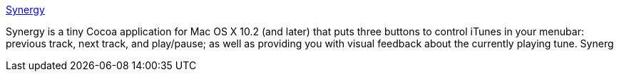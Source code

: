 :jbake-type: post
:jbake-status: published
:jbake-title: Synergy
:jbake-tags: software,shareware,macosx,multimedia,_mois_mars,_année_2005
:jbake-date: 2005-03-15
:jbake-depth: ../
:jbake-uri: shaarli/1110903567000.adoc
:jbake-source: https://nicolas-delsaux.hd.free.fr/Shaarli?searchterm=http%3A%2F%2Fwww.wincent.com%2Fa%2Fproducts%2Fsynergy-classic%2F&searchtags=software+shareware+macosx+multimedia+_mois_mars+_ann%C3%A9e_2005
:jbake-style: shaarli

http://www.wincent.com/a/products/synergy-classic/[Synergy]

Synergy is a tiny Cocoa application for Mac OS X 10.2 (and later) that puts three buttons to control iTunes in your menubar: previous track, next track, and play/pause; as well as providing you with visual feedback about the currently playing tune. Synerg
